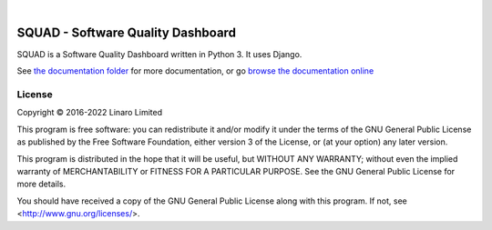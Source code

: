 .. image:: squad.svg
   :height: 100px
|
.. image:: https://img.shields.io/gitlab/pipeline-status/Linaro%2Fsquad%2Fsquad?branch=master&label=Pipeline%20-%20master
.. image:: https://img.shields.io/gitlab/v/tag/Linaro%2Fsquad%2Fsquad?label=Latest%20Release

SQUAD - Software Quality Dashboard
==================================

SQUAD is a Software Quality Dashboard written in Python 3. It uses
Django.

See `the documentation folder`_ for more documentation, or go `browse the
documentation online`_

.. _`the documentation folder`: doc/
.. _`browse the documentation online`: https://squad.readthedocs.io/

License
-------

Copyright © 2016-2022 Linaro Limited

This program is free software: you can redistribute it and/or modify
it under the terms of the GNU General Public License as published by
the Free Software Foundation, either version 3 of the License, or
(at your option) any later version.

This program is distributed in the hope that it will be useful,
but WITHOUT ANY WARRANTY; without even the implied warranty of
MERCHANTABILITY or FITNESS FOR A PARTICULAR PURPOSE.  See the
GNU General Public License for more details.

You should have received a copy of the GNU General Public License
along with this program.  If not, see <http://www.gnu.org/licenses/>.

.. vim: tw=72
